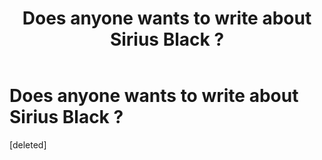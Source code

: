 #+TITLE: Does anyone wants to write about Sirius Black ?

* Does anyone wants to write about Sirius Black ?
:PROPERTIES:
:Score: 0
:DateUnix: 1584408119.0
:DateShort: 2020-Mar-17
:FlairText: Discussion
:END:
[deleted]


